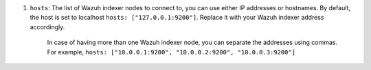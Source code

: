 .. Copyright (C) 2015, Wazuh, Inc.

#. ``hosts``: The list of Wazuh indexer nodes to connect to, you can use either IP addresses or hostnames. By default, the host is set to localhost ``hosts: ["127.0.0.1:9200"]``. Replace it with your Wazuh indexer address accordingly. 
  
    In case of having more than one Wazuh indexer node, you can separate the addresses using commas. For example, ``hosts: ["10.0.0.1:9200", "10.0.0.2:9200", "10.0.0.3:9200"]`` 

    .. code-block:: yaml
      :emphasize-lines: 3

       # Wazuh - Filebeat configuration file
       output.elasticsearch:
       hosts: ["10.0.0.1:9200"]
       protocol: https
       username: ${username}
       password: ${password}
         

.. End of include file
